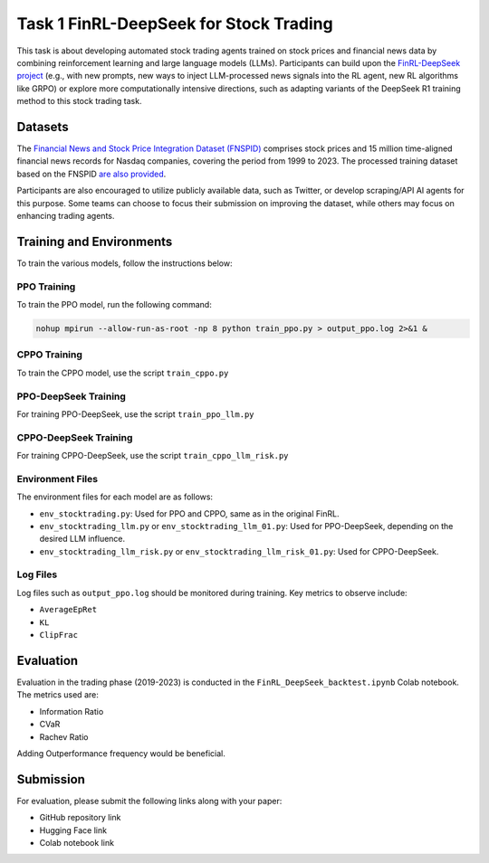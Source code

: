 =========================================
Task 1 FinRL-DeepSeek for Stock Trading
=========================================

This task is about developing automated stock trading agents trained on stock prices and financial news data by combining reinforcement learning and large language models (LLMs). Participants can build upon the `FinRL-DeepSeek project <https://github.com/benstaf/FinRL_DeepSeek>`_ (e.g., with new prompts, new ways to inject LLM-processed news signals into the RL agent, new RL algorithms like GRPO) or explore more computationally intensive directions, such as adapting variants of the DeepSeek R1 training method to this stock trading task.

Datasets
--------

The `Financial News and Stock Price Integration Dataset (FNSPID) <https://huggingface.co/datasets/Zihan1004/FNSPID>`_ comprises stock prices and 15 million time-aligned financial news records for Nasdaq companies, covering the period from 1999 to 2023. The processed training dataset based on the FNSPID `are also provided <https://huggingface.co/datasets/benstaf/nasdaq_2013_2023>`_.

Participants are also encouraged to utilize publicly available data, such as Twitter, or develop scraping/API AI agents for this purpose. Some teams can choose to focus their submission on improving the dataset, while others may focus on enhancing trading agents.

Training and Environments
------------

To train the various models, follow the instructions below:

PPO Training
=========================

To train the PPO model, run the following command:

.. code-block:: bash

    nohup mpirun --allow-run-as-root -np 8 python train_ppo.py > output_ppo.log 2>&1 &

CPPO Training
=========================

To train the CPPO model, use the script ``train_cppo.py``

PPO-DeepSeek Training
=========================

For training PPO-DeepSeek, use the script ``train_ppo_llm.py``

CPPO-DeepSeek Training
=========================

For training CPPO-DeepSeek, use the script ``train_cppo_llm_risk.py``

Environment Files
=========================

The environment files for each model are as follows:

- ``env_stocktrading.py``: Used for PPO and CPPO, same as in the original FinRL.
- ``env_stocktrading_llm.py`` or ``env_stocktrading_llm_01.py``: Used for PPO-DeepSeek, depending on the desired LLM influence.
- ``env_stocktrading_llm_risk.py`` or ``env_stocktrading_llm_risk_01.py``: Used for CPPO-DeepSeek.

Log Files
=========================

Log files such as ``output_ppo.log`` should be monitored during training. Key metrics to observe include:

- ``AverageEpRet``
- ``KL``
- ``ClipFrac``

Evaluation
------------

Evaluation in the trading phase (2019-2023) is conducted in the ``FinRL_DeepSeek_backtest.ipynb`` Colab notebook. The metrics used are:

- Information Ratio
- CVaR
- Rachev Ratio

Adding Outperformance frequency would be beneficial.

Submission
------------

For evaluation, please submit the following links along with your paper:

- GitHub repository link
- Hugging Face link
- Colab notebook link



